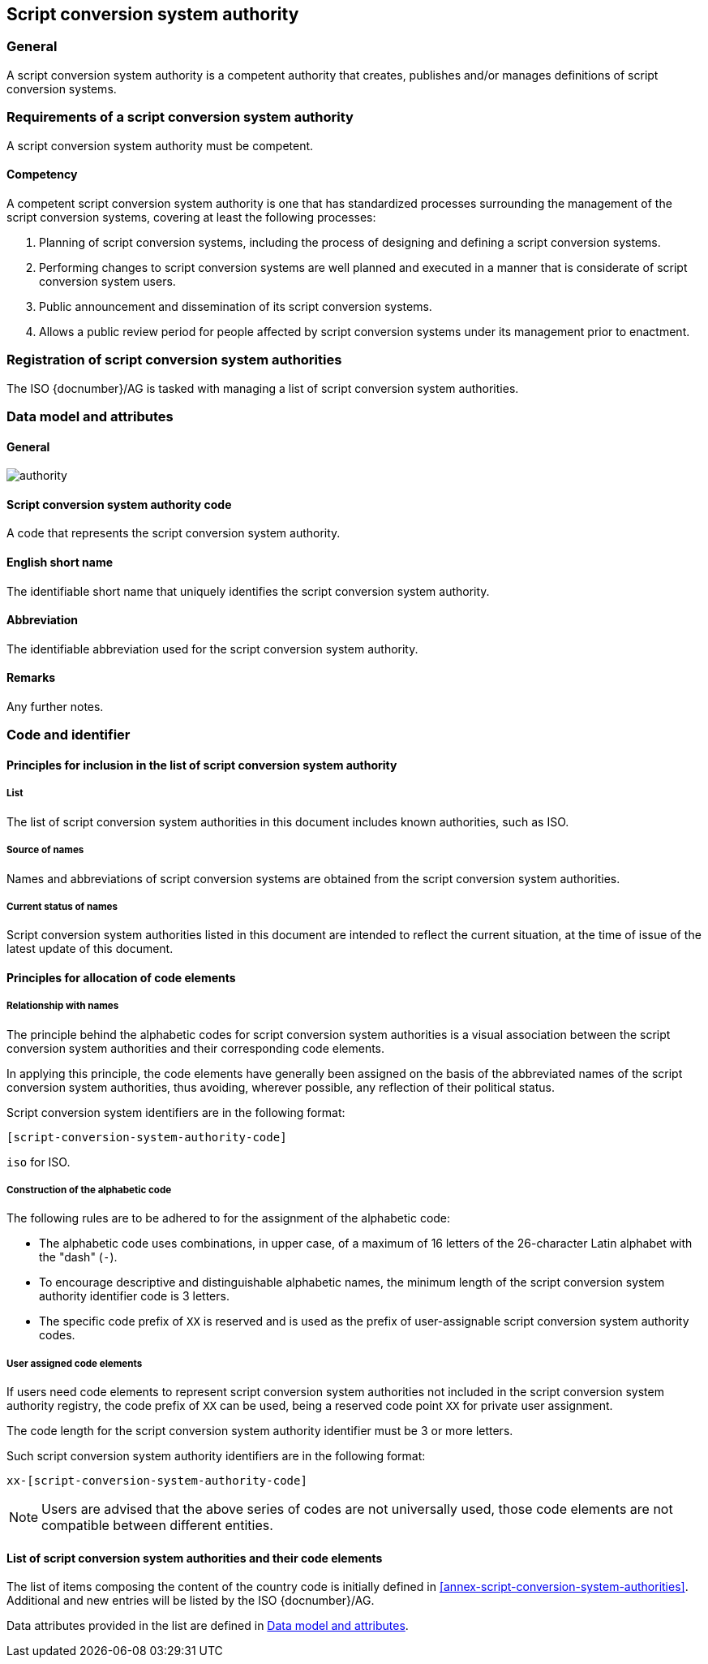 
[[script-conversion-system-authority]]
== Script conversion system authority

=== General

A script conversion system authority is a competent authority that creates,
publishes and/or manages definitions of script conversion systems.


=== Requirements of a script conversion system authority

A script conversion system authority must be competent.


==== Competency

A competent script conversion system authority is one that has standardized
processes surrounding the management of the script conversion systems,
covering at least the following processes:

. Planning of script conversion systems, including the process of designing and defining a script conversion systems.
. Performing changes to script conversion systems are well planned and executed in a manner that is considerate of script conversion system users.
. Public announcement and dissemination of its script conversion systems.
. Allows a public review period for people affected by script conversion systems under its management prior to enactment.


=== Registration of script conversion system authorities

The ISO {docnumber}/AG is tasked with managing a list of
script conversion system authorities.


[[sc-authority-data-model]]
=== Data model and attributes

==== General

image::authority.png[]


==== Script conversion system authority code

A code that represents the script conversion system authority.


==== English short name

The identifiable short name that uniquely identifies the script conversion system authority.


==== Abbreviation

The identifiable abbreviation used for the script conversion system authority.


==== Remarks

Any further notes.

=== Code and identifier


==== Principles for inclusion in the list of script conversion system authority

===== List

The list of script conversion system authorities in this document includes
known authorities, such as ISO.


===== Source of names

Names and abbreviations of script conversion systems are obtained from the
script conversion system authorities.


===== Current status of names

Script conversion system authorities listed in this document are intended to reflect the current situation, at the time of issue of the latest update of this document.



==== Principles for allocation of code elements

===== Relationship with names

The principle behind the alphabetic codes for script conversion system authorities is a visual association between the script conversion system authorities and their corresponding code elements.

In applying this principle, the code elements have generally been assigned on the basis of the abbreviated names of the script conversion system authorities, thus avoiding, wherever possible, any reflection of their political status.

Script conversion system identifiers are in the following format:

[source]
----
[script-conversion-system-authority-code]
----

[example]
`iso` for ISO.


===== Construction of the alphabetic code

The following rules are to be adhered to for the assignment of the alphabetic code:

* The alphabetic code uses combinations, in upper case, of a maximum of 16 letters of the 26-character Latin alphabet with the "dash" (`-`).
//, allowing for close to $4^27$ combinations.

* To encourage descriptive and distinguishable alphabetic names, the minimum length of the script conversion system authority identifier code is 3 letters.

* The specific code prefix of `XX` is reserved and is used as the prefix of user-assignable script conversion system authority codes.


===== User assigned code elements

If users need code elements to represent script conversion system authorities not included in the script conversion system authority registry, the code prefix of `XX` can be used, being a reserved code point `XX` for private user assignment.

The code length for the script conversion system authority identifier must be 3 or more letters.

Such script conversion system authority identifiers are in the following format:

[source]
----
xx-[script-conversion-system-authority-code]
----

////
[example]
`xx-unece` is an example of a user-assigned private code for a script conversion system published by the UN/ECE.
////

NOTE: Users are advised that the above series of codes are not universally used, those code elements are not compatible between different entities.



==== List of script conversion system authorities and their code elements

The list of items composing the content of the country code is initially defined in <<annex-script-conversion-system-authorities>>.
Additional and new entries will be listed by the ISO {docnumber}/AG.

Data attributes provided in the list are defined in <<sc-authority-data-model>>.

